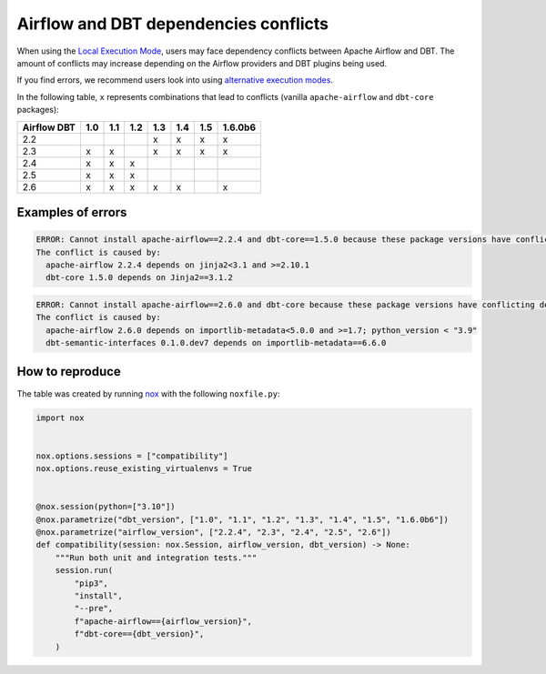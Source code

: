 .. _execution-modes-local-conflicts:

Airflow and DBT dependencies conflicts
======================================

When using the `Local Execution Mode <execution-modes.html#local>`__, users may face dependency conflicts between
Apache Airflow and DBT. The amount of conflicts may increase depending on the Airflow providers and DBT plugins being used.

If you find errors, we recommend users look into using `alternative execution modes <execution-modes.html>`__.

In the following table, ``x`` represents combinations that lead to conflicts (vanilla ``apache-airflow`` and ``dbt-core`` packages):

+---------------+-----+-----+-----+-----+-----+-----+---------+
| Airflow \ DBT | 1.0 | 1.1 | 1.2 | 1.3 | 1.4 | 1.5 | 1.6.0b6 |
+===============+=====+=====+=====+=====+=====+=====+=========+
| 2.2           |     |     |     | x   | x   | x   | x       |
+---------------+-----+-----+-----+-----+-----+-----+---------+
| 2.3           | x   | x   |     | x   | x   | x   | x       |
+---------------+-----+-----+-----+-----+-----+-----+---------+
| 2.4           | x   | x   | x   |     |     |     |         |
+---------------+-----+-----+-----+-----+-----+-----+---------+
| 2.5           | x   | x   | x   |     |     |     |         |
+---------------+-----+-----+-----+-----+-----+-----+---------+
| 2.6           | x   | x   | x   | x   | x   |     | x       |
+---------------+-----+-----+-----+-----+-----+-----+---------+

Examples of errors
-----------------------------------

.. code-block:: bash

  ERROR: Cannot install apache-airflow==2.2.4 and dbt-core==1.5.0 because these package versions have conflicting dependencies.
  The conflict is caused by:
    apache-airflow 2.2.4 depends on jinja2<3.1 and >=2.10.1
    dbt-core 1.5.0 depends on Jinja2==3.1.2

.. code-block:: bash

  ERROR: Cannot install apache-airflow==2.6.0 and dbt-core because these package versions have conflicting dependencies.
  The conflict is caused by:
    apache-airflow 2.6.0 depends on importlib-metadata<5.0.0 and >=1.7; python_version < "3.9"
    dbt-semantic-interfaces 0.1.0.dev7 depends on importlib-metadata==6.6.0


How to reproduce
----------------

The table was created by running  `nox <https://nox.thea.codes/en/stable/>`__ with the following ``noxfile.py``:

.. code-block:: python

  import nox


  nox.options.sessions = ["compatibility"]
  nox.options.reuse_existing_virtualenvs = True


  @nox.session(python=["3.10"])
  @nox.parametrize("dbt_version", ["1.0", "1.1", "1.2", "1.3", "1.4", "1.5", "1.6.0b6"])
  @nox.parametrize("airflow_version", ["2.2.4", "2.3", "2.4", "2.5", "2.6"])
  def compatibility(session: nox.Session, airflow_version, dbt_version) -> None:
      """Run both unit and integration tests."""
      session.run(
          "pip3",
          "install",
          "--pre",
          f"apache-airflow=={airflow_version}",
          f"dbt-core=={dbt_version}",
      )
